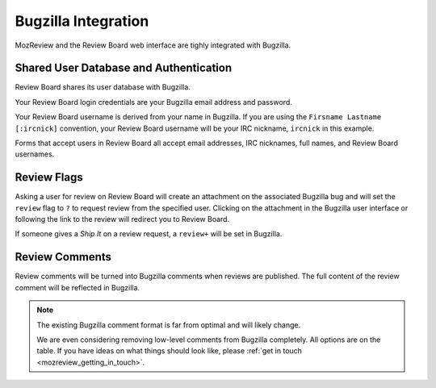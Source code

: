 .. _mozreview_bugzilla:

====================
Bugzilla Integration
====================

MozReview and the Review Board web interface are tighly integrated with
Bugzilla.

Shared User Database and Authentication
=======================================

Review Board shares its user database with Bugzilla.

Your Review Board login credentials are your Bugzilla email address and
password.

Your Review Board username is derived from your name in Bugzilla. If you
are using the ``Firsname Lastname [:ircnick]`` convention, your Review
Board username will be your IRC nickname, ``ircnick`` in this example.

Forms that accept users in Review Board all accept email addresses, IRC
nicknames, full names, and Review Board usernames.

Review Flags
============

Asking a user for review on Review Board will create an attachment on the
associated Bugzilla bug and will set the ``review`` flag to ``?`` to
request review from the specified user. Clicking on the attachment in
the Bugzilla user interface or following the link to the review will
redirect you to Review Board.

If someone gives a *Ship It* on a review request, a ``review+`` will be
set in Bugzilla.

Review Comments
===============

Review comments will be turned into Bugzilla comments when reviews are
published. The full content of the review comment will be reflected in
Bugzilla.

.. note::

   The existing Bugzilla comment format is far from optimal and will
   likely change.

   We are even considering removing low-level comments from Bugzilla
   completely. All options are on the table. If you have ideas on what
   things should look like, please
   :ref:`get in touch <mozreview_getting_in_touch>`.
